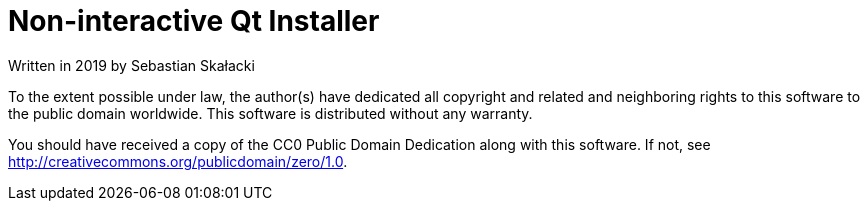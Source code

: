 = Non-interactive Qt Installer

Written in 2019 by Sebastian Skałacki

To the extent possible under law, the author(s) have dedicated all copyright and
related and neighboring rights to this software to the public domain worldwide.
This software is distributed without any warranty.

You should have received a copy of the CC0 Public Domain Dedication along with
this software. If not, see <http://creativecommons.org/publicdomain/zero/1.0>.

